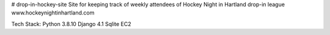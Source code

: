 # drop-in-hockey-site
Site for keeping track of weekly attendees of Hockey Night in Hartland drop-in league
www.hockeynightinhartland.com

Tech Stack:
Python 3.8.10
Django 4.1
Sqlite
EC2